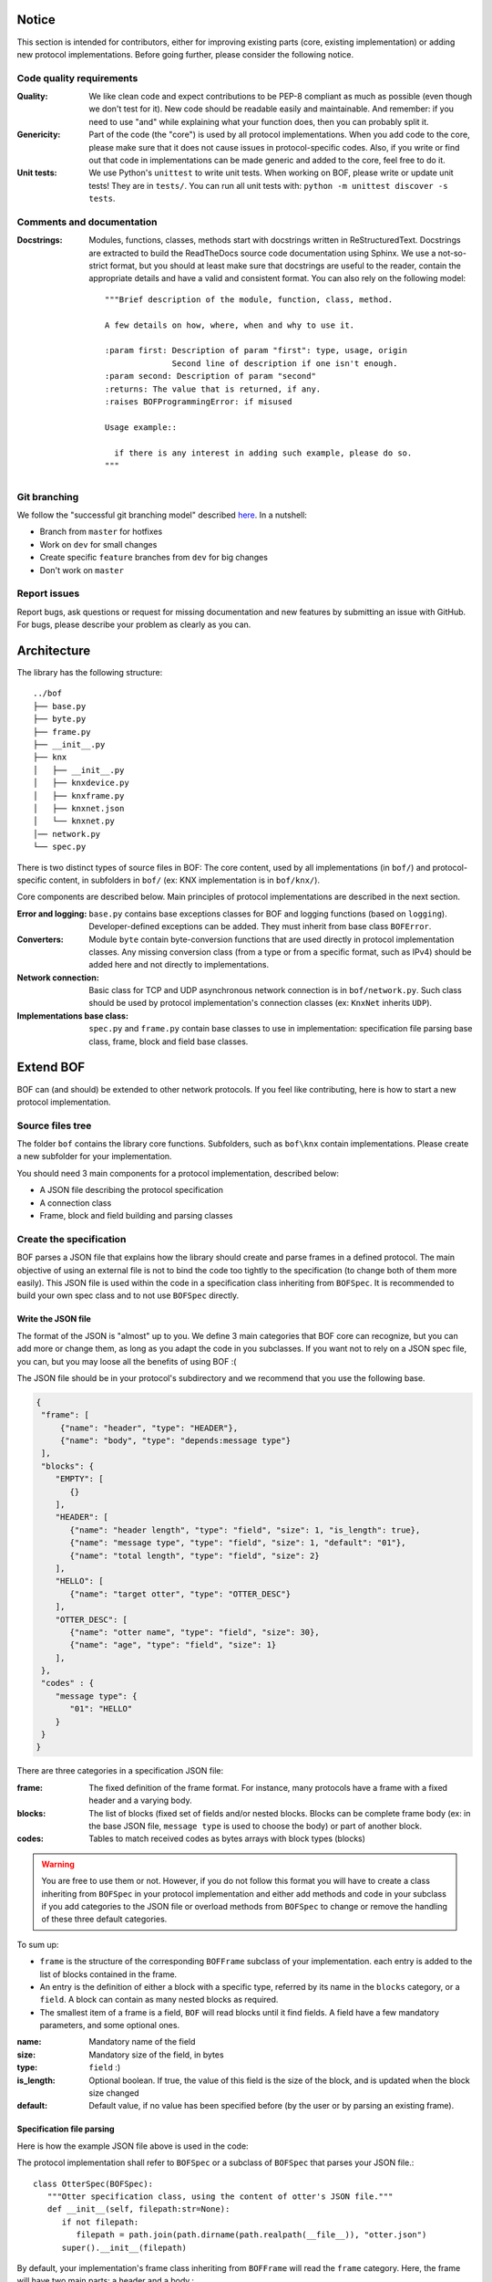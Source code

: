 Notice
======

This section is intended for contributors, either for improving existing parts
(core, existing implementation) or adding new protocol implementations.  Before
going further, please consider the following notice.

Code quality requirements
-------------------------

:Quality: 

   We like clean code and expect contributions to be PEP-8 compliant as much as
   possible (even though we don't test for it). New code should be readable easily
   and maintainable. And remember: if you need to use "and" while explaining what
   your function does, then you can probably split it.

:Genericity:

   Part of the code (the "core") is used by all protocol implementations.  When
   you add code to the core, please make sure that it does not cause issues in
   protocol-specific codes. Also, if you write or find out that code in
   implementations can be made generic and added to the core, feel free to do
   it.

:Unit tests:

   We use Python's ``unittest`` to write unit tests. When working on BOF, please
   write or update unit tests!  They are in ``tests/``. You can run all unit tests
   with: ``python -m unittest discover -s tests``.

Comments and documentation
--------------------------

:Docstrings:

  Modules, functions, classes, methods start with docstrings written in 
  ReStructuredText. Docstrings are extracted to build the ReadTheDocs source
  code documentation using Sphinx. We use a not-so-strict format, but you
  should at least make sure that docstrings are useful to the reader, contain
  the appropriate details and have a valid and consistent format. You can also
  rely on the following model::

    """Brief description of the module, function, class, method.

    A few details on how, where, when and why to use it.

    :param first: Description of param "first": type, usage, origin
		  Second line of description if one isn't enough.
    :param second: Description of param "second"
    :returns: The value that is returned, if any.
    :raises BOFProgrammingError: if misused

    Usage example::

      if there is any interest in adding such example, please do so.
    """

Git branching
-------------

We follow the "successful git branching model" described `here
<https://nvie.com/posts/a-successful-git-branching-model/>`_. In a nutshell:

* Branch from ``master`` for hotfixes
* Work on ``dev`` for small changes
* Create specific ``feature`` branches from ``dev`` for big changes
* Don't work on ``master``

Report issues
-------------

Report bugs, ask questions or request for missing documentation and new features
by submitting an issue with GitHub. For bugs, please describe your problem as
clearly as you can.

Architecture
============

The library has the following structure::

   ../bof
   ├── base.py
   ├── byte.py
   ├── frame.py
   ├── __init__.py
   ├── knx
   │   ├── __init__.py
   │   ├── knxdevice.py
   │   ├── knxframe.py
   │   ├── knxnet.json
   │   └── knxnet.py
   │── network.py
   └── spec.py

There is two distinct types of source files in BOF: The core content, used by
all implementations (in ``bof/``) and protocol-specific content, in subfolders
in ``bof/`` (ex: KNX implementation is in ``bof/knx/``).

Core components are described below. Main principles of protocol implementations
are described in the next section.

:Error and logging:

   ``base.py`` contains base exceptions classes for BOF and logging functions
   (based on ``logging``). Developer-defined exceptions can be added. They
   must inherit from base class ``BOFError``.

:Converters:

   Module ``byte`` contain byte-conversion functions that are used directly in
   protocol implementation classes. Any missing conversion class (from a type or
   from a specific format, such as IPv4) should be added here and not directly
   to implementations.

:Network connection:

   Basic class for TCP and UDP asynchronous network connection is in
   ``bof/network.py``. Such class should be used by protocol implementation's
   connection classes (ex: ``KnxNet`` inherits ``UDP``).

:Implementations base class:

   ``spec.py`` and ``frame.py`` contain base classes to use in implementation:
   specification file parsing base class, frame, block and field base classes.

Extend BOF
==========

BOF can (and should) be extended to other network protocols. If you feel like
contributing, here is how to start a new protocol implementation.

Source files tree
-----------------

The folder ``bof`` contains the library core functions. Subfolders, such as
``bof\knx`` contain implementations. Please create a new subfolder for your
implementation.

You should need 3 main components for a protocol implementation, described
below:

* A JSON file describing the protocol specification
* A connection class
* Frame, block and field building and parsing classes

Create the specification
------------------------

BOF parses a JSON file that explains how the library should create and parse
frames in a defined protocol. The main objective of using an external file is
not to bind the code too tightly to the specification (to change both of them
more easily). This JSON file is used within the code in a specification class
inheriting from ``BOFSpec``. It is recommended to build your own spec class and
to not use ``BOFSpec`` directly.

Write the JSON file
+++++++++++++++++++

The format of the JSON is "almost" up to you. We define 3 main categories that
BOF core can recognize, but you can add more or change them, as long as you
adapt the code in you subclasses. If you want not to rely on a JSON spec file,
you can, but you may loose all the benefits of using BOF :(

The JSON file should be in your protocol's subdirectory and we recommend that
you use the following base.

.. code-block:: json

   {
    "frame": [
        {"name": "header", "type": "HEADER"},
        {"name": "body", "type": "depends:message type"}
    ],
    "blocks": {
       "EMPTY": [
          {}
       ],
       "HEADER": [
          {"name": "header length", "type": "field", "size": 1, "is_length": true},
          {"name": "message type", "type": "field", "size": 1, "default": "01"},
          {"name": "total length", "type": "field", "size": 2}
       ],
       "HELLO": [
          {"name": "target otter", "type": "OTTER_DESC"}
       ],
       "OTTER_DESC": [
          {"name": "otter name", "type": "field", "size": 30},
          {"name": "age", "type": "field", "size": 1}
       ],
    },
    "codes" : {
       "message type": {
          "01": "HELLO"
       }
    }
   }

There are three categories in a specification JSON file:

:frame: The fixed definition of the frame format. For instance, many protocols
	have a frame with a fixed header and a varying body.
:blocks: The list of blocks (fixed set of fields and/or nested blocks. Blocks
	 can be complete frame body (ex: in the base JSON file, ``message type``
	 is used to choose the body) or part of another block.
:codes: Tables to match received codes as bytes arrays with block types (blocks)

.. warning::

   You are free to use them or not. However, if you do not follow this format
   you will have to create a class inheriting from ``BOFSpec`` in your protocol
   implementation and either add methods and code in your subclass if you add
   categories to the JSON file or overload methods from ``BOFSpec`` to change or
   remove the handling of these three default categories.

To sum up: 

* ``frame`` is the structure of the corresponding ``BOFFrame`` subclass
  of your implementation. each entry is added to the list of blocks contained
  in the frame.
* An entry is the definition of either a block with a specific type, referred by
  its name in the ``blocks`` category, or a ``field``. A block can contain as many
  nested blocks as required.
* The smallest item of a frame is a field, ``BOF`` will read blocks until it
  find fields. A field have a few mandatory parameters, and some optional ones.

:name: Mandatory name of the field
:size: Mandatory size of the field, in bytes
:type: ``field`` :)
:is_length: Optional boolean. If true, the value of this field is the size of
	    the block, and is updated when the block size changed 
:default: Default value, if no value has been specified before (by the user or
	  by parsing an existing frame).

Specification file parsing
++++++++++++++++++++++++++

Here is how the example JSON file above is used in the code:

The protocol implementation shall refer to ``BOFSpec`` or a subclass of
``BOFSpec`` that parses your JSON file.::

  class OtterSpec(BOFSpec):
     """Otter specification class, using the content of otter's JSON file."""
     def __init__(self, filepath:str=None):
        if not filepath:
           filepath = path.join(path.dirname(path.realpath(__file__)), "otter.json")
        super().__init__(filepath)

By default, your implementation's frame class inheriting from ``BOFFrame`` will
read the ``frame`` category. Here, the frame will have two main parts: a header
and a body.::

   {"name": "header", "type": "HEADER"},
   {"name": "body", "type": "depends:message type"}

We notice that ``header`` has type ``HEADER`` which is a type of block, defined
in the ``blocks`` category. The block ``header`` will then filled according th
the type defined and contain three fields.::

  "HEADER": [
     {"name": "header length", "type": "field", "size": 1, "is_length": true},
     {"name": "message type", "type": "field", "size": 1, "default": "01"},
     {"name": "total length", "type": "field", "size": 2}
  ]

A field has a set of attributes, discussed previously. When the frame is created
from the specification, blocks and fields are created but not filled, unless
there is a default value given (in command line or with the keyword ``default``
in the JSON file). When created from parsing a byte array, the fields are filled
directly with received bytes. The final header should look like this.::

  BOFBLock: header
     BOFField: header_length: b'\x04' (1 byte)
     BOFField: message_type: b'\x01' (1 byte)
     BOFField: total_length: b'\x00\x23' (2 byte)

The field ``total length`` is the complete size of the frame. You will have to
write some code in the frame to handle it, as well as any special field. Here is
an example from the ``KNX`` implementation::

  if "total_length" in self._blocks["header"].attributes:
     total = sum([len(block) for block in self._blocks.values()])
     self._blocks["header"].total_length._update_value(byte.from_int(total))

Now let's move to the body. Here, it contains only one block, but its content
changes entirely depending on the type of message: ``"type": "depends:message
type"``. This means that the parser will require the value of a field with name
``message type`` set previously (in the header, here). We'll need the category
``codes`` to match values with associated block types. ``codes`` is a dictionary
and each key is the name of a block. When extracting the value of ``message
type``, we'll search in ``codes["message type"]`` to know if there is a matching
block name for a value. If a value is ``\x01``, then the body block should be a
block ``HELLO``.::

  "codes" : {
     "message type": {
        "01": "HELLO"
     },
  }

The block type ``HELLO`` contains a block ``OTTER_DESC``, so we build it as well
as a nested block. The final body should look like this::

  BOFBLock: body
     BOFBlock: target otter
        BOFField: otter_name: b'seraph\x00\x00\x00 [...]' (30 bytes)
	BOFField: age: b'\x02' (1 byte)

Write connection classes
------------------------

Inheriting (or not) from ``UDP``, ``TCP`` or whatever from ``network.py``, it
(or they) should contain the protocol-specific connection steps. For instance,
if the protocol requires to send an init message, it should be implemented
here. You may or may not rely on methods from parent classes
(``connect/disconnect``, ``send/receive``).

For instance, the class ``KnxNet`` (connection class for KNX) implements ``UDP``
and overloads the ``receive()`` method to convert received bytes to a
``KnxFrame`` object.

.. code-block:: python

   def receive(self, timeout:float=1.0) -> object:
      data, address = super().receive(timeout)
      return KnxFrame(bytes=data, source=address)

We recommend that you do the same for your implementation and return a usable
frame object instead of a raw byte array.

Write frame, block and field classes
------------------------------------

BOF's core source code assumes that the network protocols transmit frames as
bytes arrays, which contain blocks, which contain fields. If they don't, you can
skip this part. Otherwise, your protocol implementation should include three
classes, inheriting from ``BOFFrame``, ``BOFBlock`` and ``BOFField``.

Formats and behavior that do not match with what is decribed above (mostly, JSON
specification file organization) have to be written to your protocol
implementation's subclasses.

.. note::

   So far (BOF v0.2.X), part of the code that we expect to be generic and used
   by most of the implementation is not written to BOF core, but to the KNX
   implementation. We are carefully moving them as we notice that they can be
   reused, but this is a long process and we don't want to miss steps. So far,
   please refer to KNX's frame, block and field implementations in
   ``bof/knx/knxframe.py`` to write your own implementation and feel free to try
   and move part of it to the core (``bof/frame.py``).
